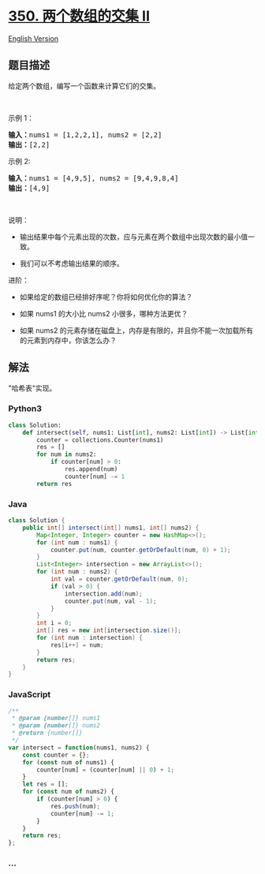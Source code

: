 * [[https://leetcode-cn.com/problems/intersection-of-two-arrays-ii][350.
两个数组的交集 II]]
  :PROPERTIES:
  :CUSTOM_ID: 两个数组的交集-ii
  :END:
[[./solution/0300-0399/0350.Intersection of Two Arrays II/README_EN.org][English
Version]]

** 题目描述
   :PROPERTIES:
   :CUSTOM_ID: 题目描述
   :END:

#+begin_html
  <!-- 这里写题目描述 -->
#+end_html

#+begin_html
  <p>
#+end_html

给定两个数组，编写一个函数来计算它们的交集。

#+begin_html
  </p>
#+end_html

#+begin_html
  <p>
#+end_html

 

#+begin_html
  </p>
#+end_html

#+begin_html
  <p>
#+end_html

示例 1：

#+begin_html
  </p>
#+end_html

#+begin_html
  <pre><strong>输入：</strong>nums1 = [1,2,2,1], nums2 = [2,2]
  <strong>输出：</strong>[2,2]
  </pre>
#+end_html

#+begin_html
  <p>
#+end_html

示例 2:

#+begin_html
  </p>
#+end_html

#+begin_html
  <pre><strong>输入：</strong>nums1 = [4,9,5], nums2 = [9,4,9,8,4]
  <strong>输出：</strong>[4,9]</pre>
#+end_html

#+begin_html
  <p>
#+end_html

 

#+begin_html
  </p>
#+end_html

#+begin_html
  <p>
#+end_html

说明：

#+begin_html
  </p>
#+end_html

#+begin_html
  <ul>
#+end_html

#+begin_html
  <li>
#+end_html

输出结果中每个元素出现的次数，应与元素在两个数组中出现次数的最小值一致。

#+begin_html
  </li>
#+end_html

#+begin_html
  <li>
#+end_html

我们可以不考虑输出结果的顺序。

#+begin_html
  </li>
#+end_html

#+begin_html
  </ul>
#+end_html

#+begin_html
  <p>
#+end_html

进阶：

#+begin_html
  </p>
#+end_html

#+begin_html
  <ul>
#+end_html

#+begin_html
  <li>
#+end_html

如果给定的数组已经排好序呢？你将如何优化你的算法？

#+begin_html
  </li>
#+end_html

#+begin_html
  <li>
#+end_html

如果 nums1 的大小比 nums2 小很多，哪种方法更优？

#+begin_html
  </li>
#+end_html

#+begin_html
  <li>
#+end_html

如果 nums2 的元素存储在磁盘上，内存是有限的，并且你不能一次加载所有的元素到内存中，你该怎么办？

#+begin_html
  </li>
#+end_html

#+begin_html
  </ul>
#+end_html

** 解法
   :PROPERTIES:
   :CUSTOM_ID: 解法
   :END:

#+begin_html
  <!-- 这里可写通用的实现逻辑 -->
#+end_html

"哈希表"实现。

#+begin_html
  <!-- tabs:start -->
#+end_html

*** *Python3*
    :PROPERTIES:
    :CUSTOM_ID: python3
    :END:

#+begin_html
  <!-- 这里可写当前语言的特殊实现逻辑 -->
#+end_html

#+begin_src python
  class Solution:
      def intersect(self, nums1: List[int], nums2: List[int]) -> List[int]:
          counter = collections.Counter(nums1)
          res = []
          for num in nums2:
              if counter[num] > 0:
                  res.append(num)
                  counter[num] -= 1
          return res
#+end_src

*** *Java*
    :PROPERTIES:
    :CUSTOM_ID: java
    :END:

#+begin_html
  <!-- 这里可写当前语言的特殊实现逻辑 -->
#+end_html

#+begin_src java
  class Solution {
      public int[] intersect(int[] nums1, int[] nums2) {
          Map<Integer, Integer> counter = new HashMap<>();
          for (int num : nums1) {
              counter.put(num, counter.getOrDefault(num, 0) + 1);
          }
          List<Integer> intersection = new ArrayList<>();
          for (int num : nums2) {
              int val = counter.getOrDefault(num, 0);
              if (val > 0) {
                  intersection.add(num);
                  counter.put(num, val - 1);
              }
          }
          int i = 0;
          int[] res = new int[intersection.size()];
          for (int num : intersection) {
              res[i++] = num;
          }
          return res;
      }
  }
#+end_src

*** *JavaScript*
    :PROPERTIES:
    :CUSTOM_ID: javascript
    :END:
#+begin_src js
  /**
   * @param {number[]} nums1
   * @param {number[]} nums2
   * @return {number[]}
   */
  var intersect = function(nums1, nums2) {
      const counter = {};
      for (const num of nums1) {
          counter[num] = (counter[num] || 0) + 1;
      }
      let res = [];
      for (const num of nums2) {
          if (counter[num] > 0) {
              res.push(num);
              counter[num] -= 1;
          }
      }
      return res;
  };
#+end_src

*** *...*
    :PROPERTIES:
    :CUSTOM_ID: section
    :END:
#+begin_example
#+end_example

#+begin_html
  <!-- tabs:end -->
#+end_html

